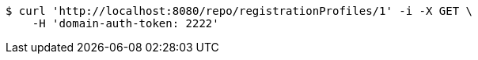 [source,bash]
----
$ curl 'http://localhost:8080/repo/registrationProfiles/1' -i -X GET \
    -H 'domain-auth-token: 2222'
----